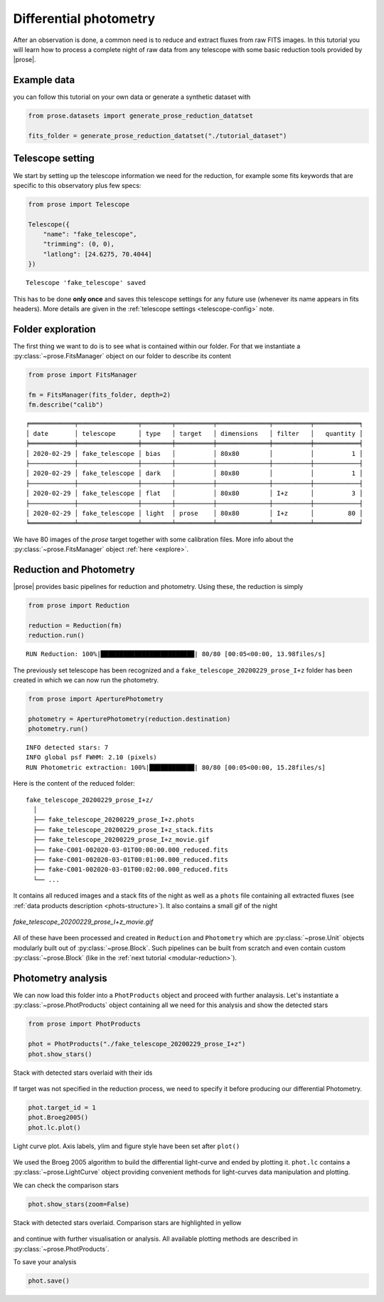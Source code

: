 .. _reduction:

Differential photometry
========================

After an observation is done, a common need is to reduce and extract fluxes from raw FITS images. In this tutorial you will learn how to process a complete night of raw data from any telescope with some basic reduction tools provided by |prose|.

Example data
^^^^^^^^^^^^
you can follow this tutorial on your own data or generate a synthetic dataset with

.. code-block:: python3

    from prose.datasets import generate_prose_reduction_datatset

    fits_folder = generate_prose_reduction_datatset("./tutorial_dataset")

Telescope setting
^^^^^^^^^^^^^^^^^

We start by setting up the telescope information we need for the reduction, for example some fits keywords that are specific to this observatory plus few specs:

.. code-block:: python3

    from prose import Telescope

    Telescope({
        "name": "fake_telescope",
        "trimming": (0, 0),
        "latlong": [24.6275, 70.4044]
    })


.. parsed-literal::

    Telescope 'fake_telescope' saved

This has to be done **only once** and saves this telescope settings for any future use (whenever its name appears in fits headers). More details are given in the :ref:`telescope settings <telescope-config>` note.

Folder exploration
^^^^^^^^^^^^^^^^^^

The first thing we want to do is to see what is contained within our folder. For that we instantiate a :py:class:`~prose.FitsManager` object on our folder to describe its content

.. code-block:: python3

    from prose import FitsManager

    fm = FitsManager(fits_folder, depth=2)
    fm.describe("calib")

.. parsed-literal::

    ╒════════════╤════════════════╤════════╤══════════╤══════════════╤══════════╤════════════╕
    │ date       │ telescope      │ type   │ target   │ dimensions   │ filter   │   quantity │
    ╞════════════╪════════════════╪════════╪══════════╪══════════════╪══════════╪════════════╡
    │ 2020-02-29 │ fake_telescope │ bias   │          │ 80x80        │          │          1 │
    ├────────────┼────────────────┼────────┼──────────┼──────────────┼──────────┼────────────┤
    │ 2020-02-29 │ fake_telescope │ dark   │          │ 80x80        │          │          1 │
    ├────────────┼────────────────┼────────┼──────────┼──────────────┼──────────┼────────────┤
    │ 2020-02-29 │ fake_telescope │ flat   │          │ 80x80        │ I+z      │          3 │
    ├────────────┼────────────────┼────────┼──────────┼──────────────┼──────────┼────────────┤
    │ 2020-02-29 │ fake_telescope │ light  │ prose    │ 80x80        │ I+z      │         80 │
    ╘════════════╧════════════════╧════════╧══════════╧══════════════╧══════════╧════════════╛

We have 80 images of the *prose* target together with some calibration files. More info about the :py:class:`~prose.FitsManager` object :ref:`here <explore>`.

Reduction and Photometry
^^^^^^^^^^^^^^^^^^^^^^^^

|prose| provides basic pipelines for reduction and photometry. Using these, the reduction is simply

.. code-block:: python3
    
    from prose import Reduction

    reduction = Reduction(fm)
    reduction.run()

.. parsed-literal::

    RUN Reduction: 100%|█████████████████████████| 80/80 [00:05<00:00, 13.98files/s]

The previously set telescope has been recognized and a ``fake_telescope_20200229_prose_I+z`` folder has been created in which we can now run the photometry.

.. code-block:: python3

    from prose import AperturePhotometry

    photometry = AperturePhotometry(reduction.destination)
    photometry.run()


.. parsed-literal::

    INFO detected stars: 7
    INFO global psf FWHM: 2.10 (pixels)
    RUN Photometric extraction: 100%|████████████| 80/80 [00:05<00:00, 15.28files/s]

Here is the content of the reduced folder:

::

    fake_telescope_20200229_prose_I+z/
      │ 
      ├── fake_telescope_20200229_prose_I+z.phots
      ├── fake_telescope_20200229_prose_I+z_stack.fits
      ├── fake_telescope_20200229_prose_I+z_movie.gif
      ├── fake-C001-002020-03-01T00:00:00.000_reduced.fits
      ├── fake-C001-002020-03-01T00:01:00.000_reduced.fits
      ├── fake-C001-002020-03-01T00:02:00.000_reduced.fits
      └── ...

It contains all reduced images and a stack fits of the night as well as a ``phots`` file containing all extracted fluxes (see :ref:`data products description <phots-structure>`). It also contains a small gif of the night 

.. figure:: fake_telescope_20200229_prose_I+z_movie.gif
   :align: center
   :width: 200

   *fake_telescope_20200229_prose_I+z_movie.gif*

All of these have been processed and created in ``Reduction`` and ``Photometry`` which are :py:class:`~prose.Unit` objects modularly built out of :py:class:`~prose.Block`. Such pipelines can be built from scratch and even contain custom :py:class:`~prose.Block` (like in the :ref:`next tutorial <modular-reduction>`).


Photometry analysis
^^^^^^^^^^^^^^^^^^^

We can now load this folder into a ``PhotProducts`` object and proceed with further analaysis. Let's instantiate a :py:class:`~prose.PhotProducts`  object containing all we need for this analysis and show the detected stars

.. code-block:: python

    from prose import PhotProducts
    
    phot = PhotProducts("./fake_telescope_20200229_prose_I+z")
    phot.show_stars()


.. figure:: stars_before_lc.png
   :align: center
   :width: 300

   Stack with detected stars overlaid with their ids

If target was not specified in the reduction process, we need to specify it before producing our differential Photometry.

.. code-block:: python

    phot.target_id = 1
    phot.Broeg2005()
    phot.lc.plot()


.. figure:: lc.png
   :align: center
   :width: 450

   Light curve plot. Axis labels, ylim and figure style have been set after ``plot()``

We used the Broeg 2005 algorithm to build the differential light-curve and ended by plotting it. ``phot.lc`` contains a :py:class:`~prose.LightCurve` object providing convenient methods for light-curves data manipulation and plotting.

We can check the comparison stars

.. code-block:: python

    phot.show_stars(zoom=False)

.. figure:: stars_after_lc.png
   :align: center
   :width: 300

   Stack with detected stars overlaid. Comparison stars are highlighted in yellow

and continue with further visualisation or analysis. All available plotting methods are described in :py:class:`~prose.PhotProducts`.

To save your analysis

.. code-block:: python

    phot.save()

